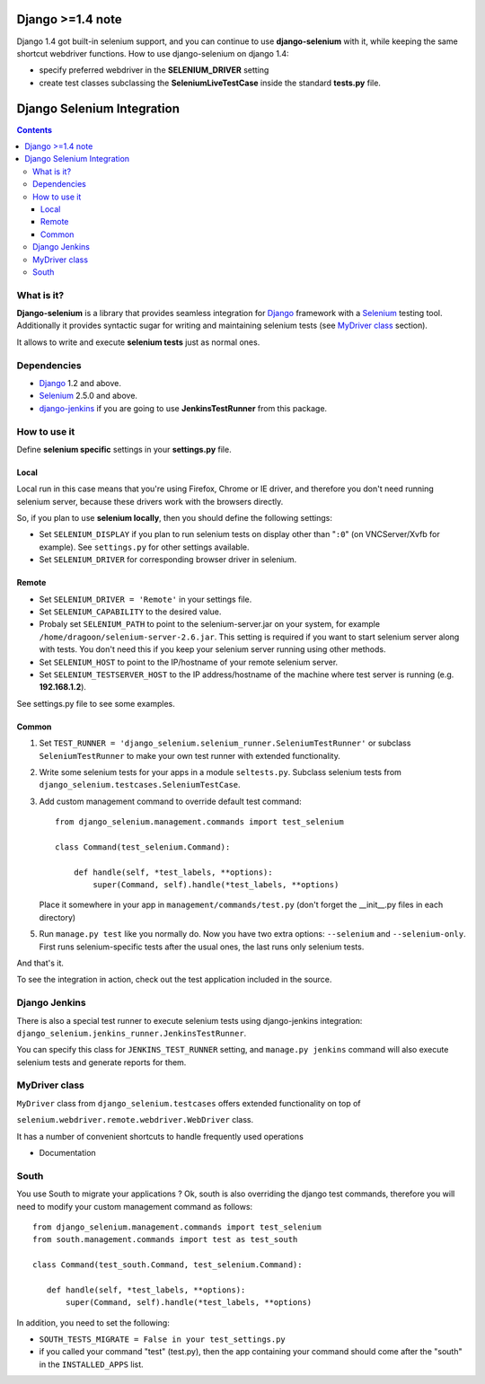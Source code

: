 .. image:: https://travis-ci.org/dragoon/django-selenium.png
   :target: https://travis-ci.org/dragoon/django-selenium

=================
Django >=1.4 note
=================

Django 1.4 got built-in selenium support, and you can continue to use **django-selenium** with it,
while keeping the same shortcut webdriver functions. How to use django-selenium on django 1.4:

* specify preferred webdriver in the **SELENIUM_DRIVER** setting
* create test classes subclassing the **SeleniumLiveTestCase** inside the standard **tests.py** file.


================================
Django Selenium Integration
================================

.. contents::

What is it?
===========
| **Django-selenium** is a library that provides seamless integration for Django_ framework
  with a Selenium_ testing tool. Additionally it provides syntactic sugar for writing and
  maintaining selenium tests (see `MyDriver class`_ section).

It allows to write and execute **selenium tests** just as normal ones.

Dependencies
============
* Django_ 1.2 and above.
* Selenium_ 2.5.0 and above.

* django-jenkins_ if you are going to use **JenkinsTestRunner** from this package.

How to use it
=============

Define **selenium specific** settings in your **settings.py** file.

Local
-----
Local run in this case means that you're using Firefox, Chrome or IE driver, and therefore you don't
need running selenium server, because these drivers work with the browsers directly.

So, if you plan to use **selenium locally**, then you should define the following settings:

-  Set ``SELENIUM_DISPLAY`` if you plan to run selenium tests on display other than "``:0``" (on VNCServer/Xvfb for example).
   See ``settings.py`` for other settings available.

- Set ``SELENIUM_DRIVER`` for corresponding browser driver in selenium.


Remote
------

- Set ``SELENIUM_DRIVER = 'Remote'`` in your settings file.

- Set ``SELENIUM_CAPABILITY`` to the desired value.

-  Probaly set ``SELENIUM_PATH`` to point to the selenium-server.jar on your system, for example
   ``/home/dragoon/selenium-server-2.6.jar``. This setting is required if you want to start
   selenium server along with tests. You don't need this if you keep your selenium server
   running using other methods.

- Set ``SELENIUM_HOST`` to point to the IP/hostname of your remote selenium server.

- Set ``SELENIUM_TESTSERVER_HOST`` to the IP address/hostname of the machine where test server is running
  (e.g. **192.168.1.2**).

See settings.py file to see some examples.

Common
------

#. Set ``TEST_RUNNER = 'django_selenium.selenium_runner.SeleniumTestRunner'``
   or subclass ``SeleniumTestRunner`` to make your own test runner with
   extended functionality.

#. Write some selenium tests for your apps in a module ``seltests.py``.
   Subclass selenium tests from ``django_selenium.testcases.SeleniumTestCase``.
#. Add custom management command to override default test command::

       from django_selenium.management.commands import test_selenium

       class Command(test_selenium.Command):

           def handle(self, *test_labels, **options):
               super(Command, self).handle(*test_labels, **options)

   Place it somewhere in your app in ``management/commands/test.py`` (don't
   forget the __init__.py files in each directory)

5. Run ``manage.py test`` like you normally do. Now you have two extra options: ``--selenium`` and ``--selenium-only``.
   First runs selenium-specific tests after the usual ones, the last runs only selenium tests.

And that's it.

To see the integration in action, check out the test application included in the source.

Django Jenkins
==============

There is also a special test runner to execute selenium tests using django-jenkins integration:
``django_selenium.jenkins_runner.JenkinsTestRunner``.

You can specify this class for ``JENKINS_TEST_RUNNER`` setting, and ``manage.py jenkins`` command will also execute selenium tests and generate reports for them.

MyDriver class
==============

| ``MyDriver`` class from ``django_selenium.testcases`` offers extended functionality on top of
``selenium.webdriver.remote.webdriver.WebDriver`` class.

It has a number of convenient shortcuts to handle frequently used operations

- Documentation

.. _Django: http://www.djangoproject.com/
.. _Selenium: http://seleniumhq.org/
.. _django-jenkins: https://github.com/kmmbvnr/django-jenkins


South
=====

You use South to migrate your applications ? Ok, south is also overriding the
django test commands, therefore you will need to modify your custom management
command as follows::

    from django_selenium.management.commands import test_selenium
    from south.management.commands import test as test_south

    class Command(test_south.Command, test_selenium.Command):

       def handle(self, *test_labels, **options):
           super(Command, self).handle(*test_labels, **options)


In addition, you need to set the following:

- ``SOUTH_TESTS_MIGRATE = False in your test_settings.py``

- if you called your command "test" (test.py), then the app containing your command should come after the "south" in the ``INSTALLED_APPS`` list.
